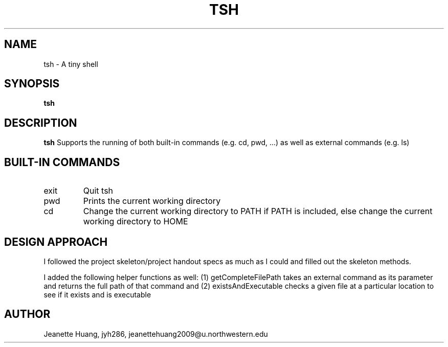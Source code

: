 .\" Process this file with
.\" groff -man -Tascii tsh.1
.\"
.TH TSH 1 "OCTOBER 2012" "NU EECS 343" "NU EECS 343 - Operating Systems - Fall 2012"
.SH NAME
tsh \- A tiny shell
.SH SYNOPSIS
.B tsh
.SH DESCRIPTION
.B tsh
Supports the running of both built-in commands (e.g. cd, pwd, ...)  as well as external commands (e.g. ls)
.SH BUILT-IN COMMANDS
.IP exit
Quit tsh
.IP pwd
Prints the current working directory
.IP cd PATH
Change the current working directory to PATH if PATH is included, else change the current working directory to HOME
.SH DESIGN APPROACH
I followed the project skeleton/project handout specs as much as I could and filled out the skeleton methods.

I added the following helper functions as well:
(1) getCompleteFilePath takes an external command as its parameter and returns the full path of that command
and (2) existsAndExecutable checks a given file at a particular location to see if it exists and is executable

.SH AUTHOR
Jeanette Huang, jyh286, jeanettehuang2009@u.northwestern.edu
